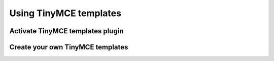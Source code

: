 =======================
Using TinyMCE templates
=======================

Activate TinyMCE templates plugin
=================================

Create your own TinyMCE templates
=================================



